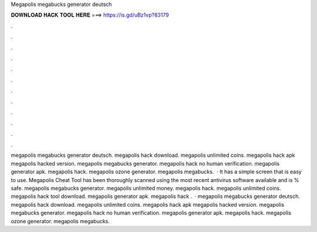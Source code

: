 Megapolis megabucks generator deutsch

𝐃𝐎𝐖𝐍𝐋𝐎𝐀𝐃 𝐇𝐀𝐂𝐊 𝐓𝐎𝐎𝐋 𝐇𝐄𝐑𝐄 ===> https://is.gd/uBz1vp?83179

.

.

.

.

.

.

.

.

.

.

.

.

megapolis megabucks generator deutsch. megapolis hack download. megapolis unlimited coins. megapolis hack apk megapolis hacked version. megapolis megabucks generator. megapolis hack no human verification. megapolis generator apk. megapolis hack. megapolis ozone generator. megapolis megabucks.  · It has a simple screen that is easy to use. Megapolis Cheat Tool has been thoroughly scanned using the most recent antivirus software available and is % safe. megapolis megabucks generator. megapolis unlimited money. megapolis hack. megapolis unlimited coins. megapolis hack tool download. megapolis generator apk. megapolis hack .  · megapolis megabucks generator deutsch. megapolis hack download. megapolis unlimited coins. megapolis hack apk megapolis hacked version. megapolis megabucks generator. megapolis hack no human verification. megapolis generator apk. megapolis hack. megapolis ozone generator. megapolis megabucks.